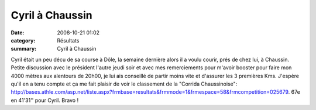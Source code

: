 Cyril à Chaussin
================

:date: 2008-10-21 01:02
:category: Résultats
:summary: Cyril à Chaussin

Cyril était un peu décu de sa course à Dôle, la semaine dernière alors il a voulu courir, prés de chez lui, à Chaussin. Petite discussion avec le président l'autre jeudi soir et avec mes remerciements pour m'avoir booster pour faire mon 4000 mètres aux alentours de 20h00, je lui ais conseillé de partir moins vite et d'assurer les 3 premières Kms. J'espère qu'il en a tenu compte et ça me fait plaisir de voir le classement de la "Corrida Chaussinoise": http://bases.athle.com/asp.net/liste.aspx?frmbase=resultats&frmmode=1&frmespace=58&frmcompetition=025679.
67e en 41'31'' pour Cyril. Bravo ! 

.. _http://bases.athle.com/asp.net/liste.aspx?frmbase=resultats&frmmode=1&frmespace=58&frmcompetition=025679: http://bases.athle.com/asp.net/liste.aspx?frmbase=resultats&frmmode=1&frmespace=58&frmcompetition=025679
.. _BARSU Cyril: javascript:bddThrowAthlete('resultats',%202526042,%2058)
.. _Chaussin: http://srv04.admin.over-blog.com/asp.net/competitions.aspx?base=calendrier&id=74649&espace=58
.. _Dole: http://srv04.admin.over-blog.com/asp.net/competitions.aspx?base=calendrier&id=74647&espace=58
.. _Dijon: http://srv04.admin.over-blog.com/asp.net/competitions.aspx?base=calendrier&id=72971&espace=58
